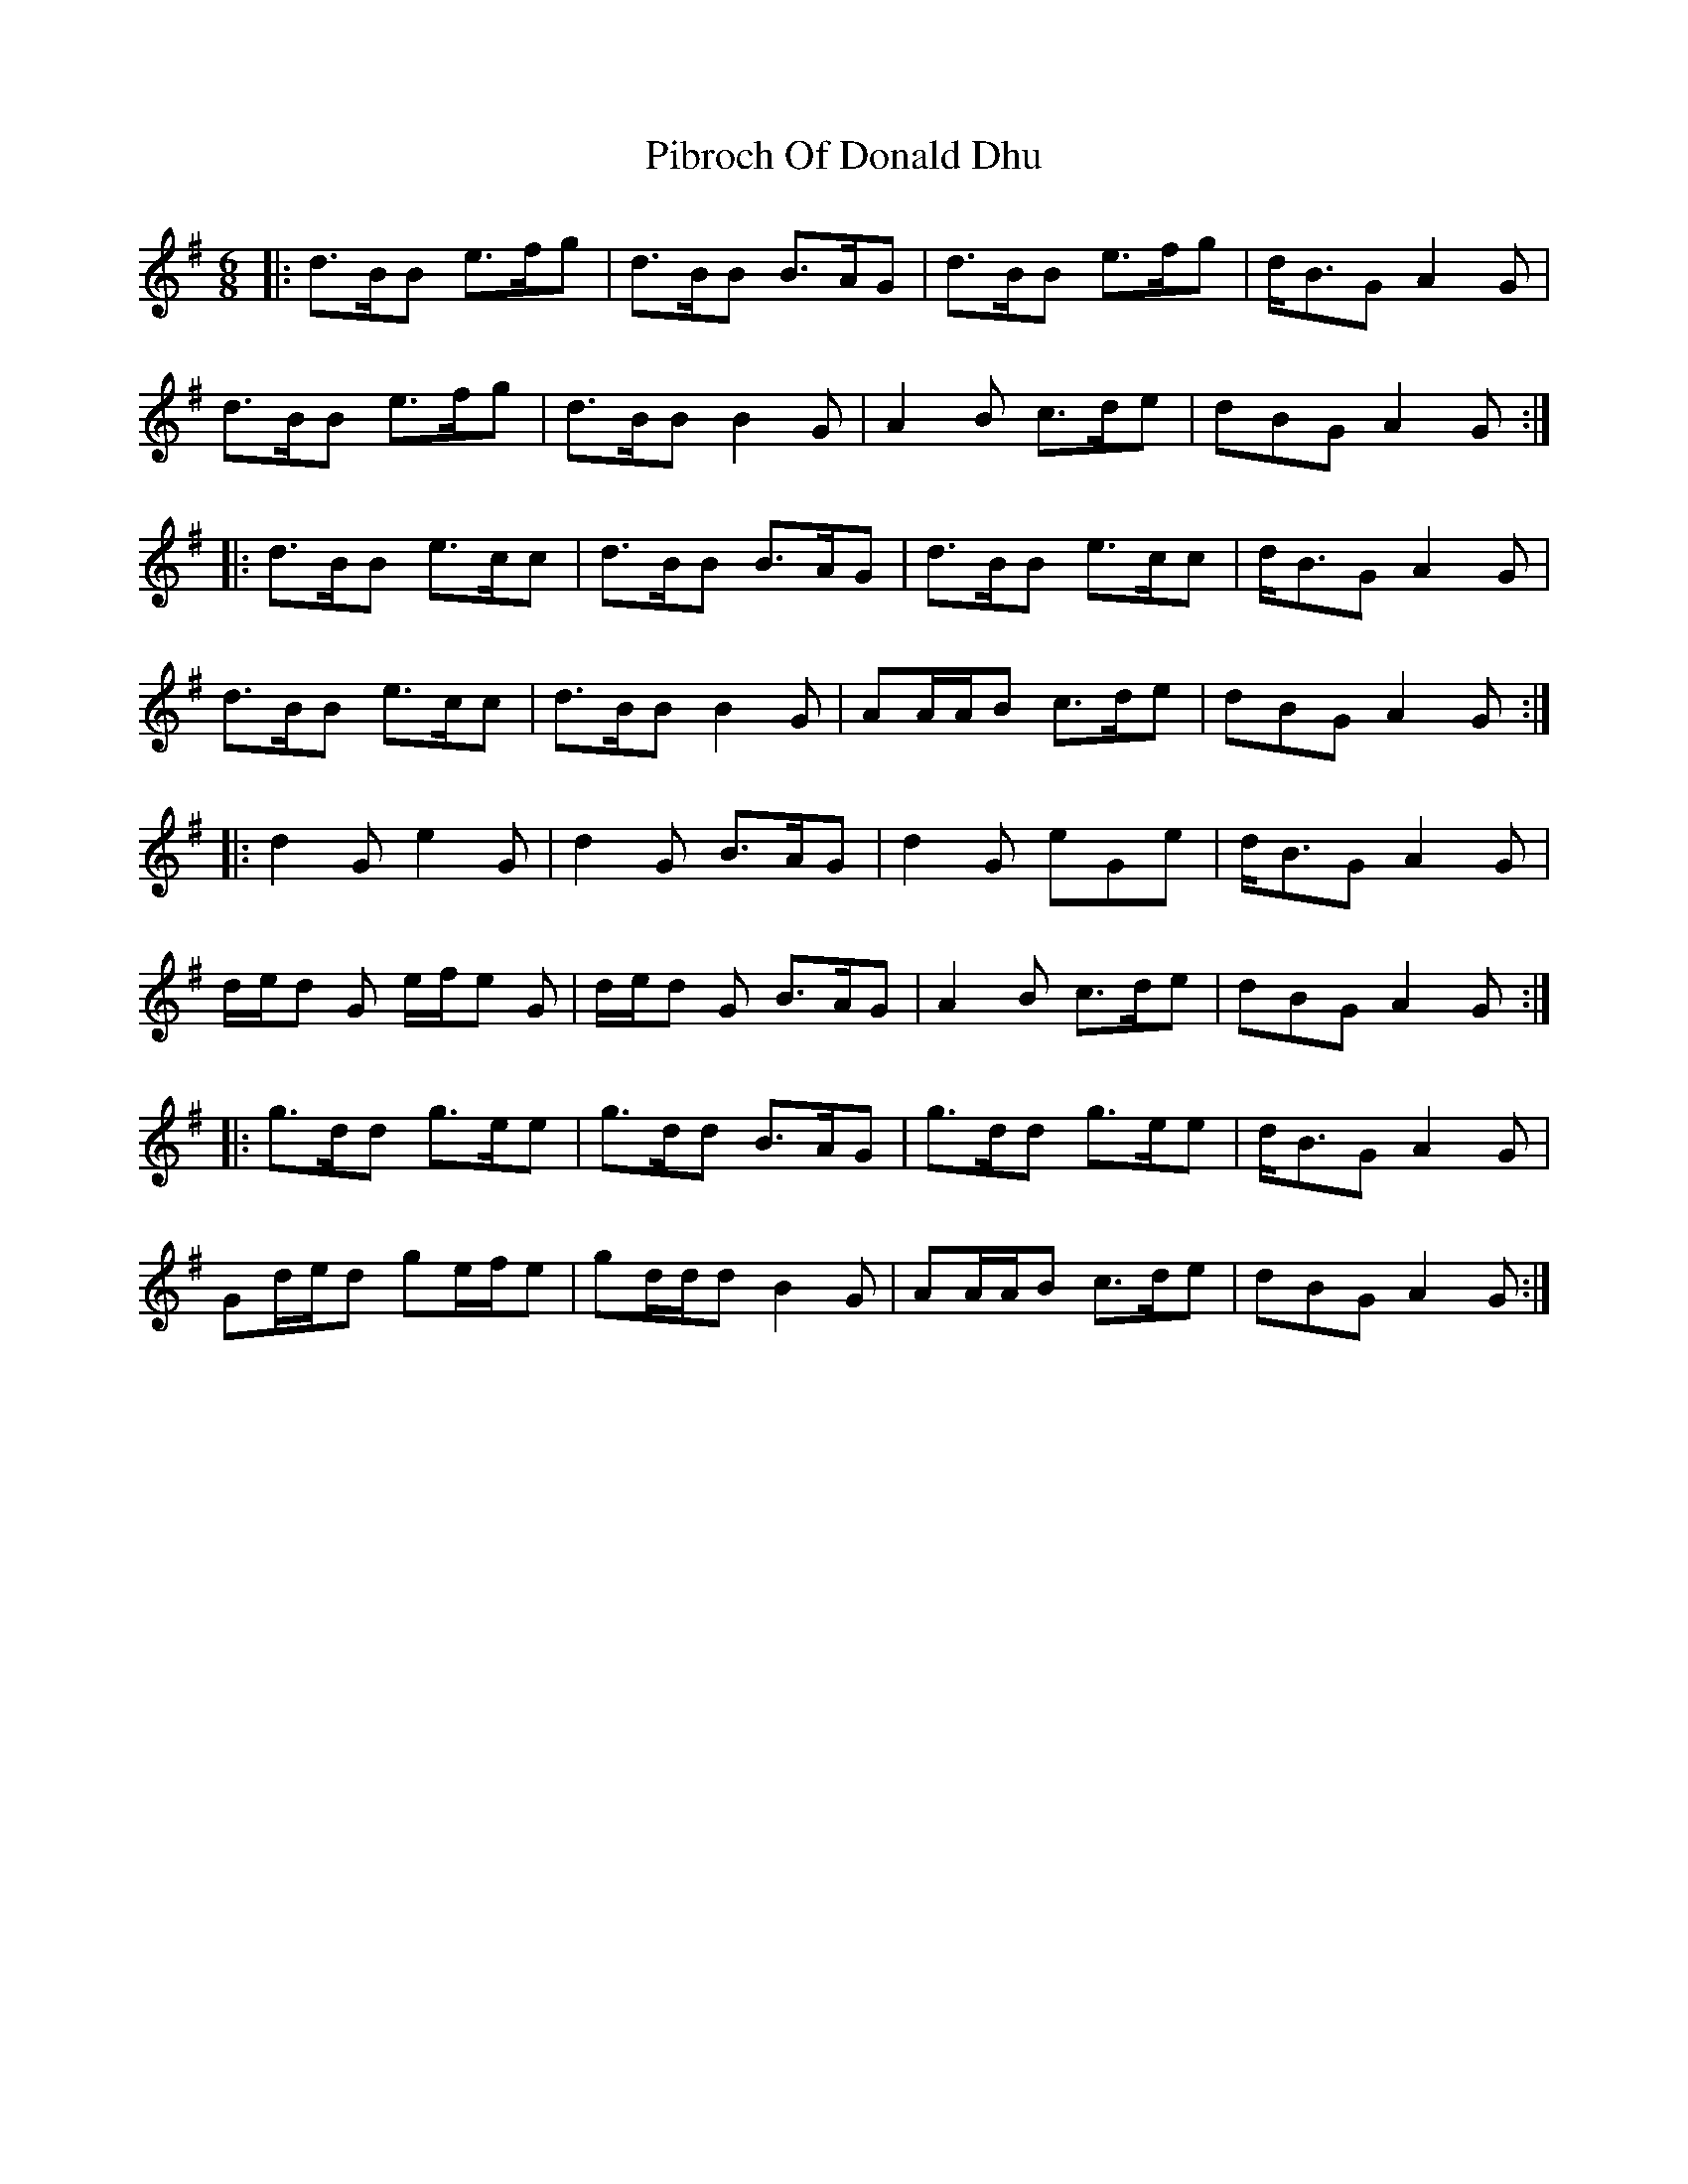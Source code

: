 X: 32252
T: Pibroch Of Donald Dhu
R: jig
M: 6/8
K: Gmajor
|:d>BB e>fg|d>BB B>AG|d>BB e>fg|d<BG A2 G|
d>BB e>fg|d>BB B2 G|A2 B c>de|dBG A2 G:|
|:d>BB e>cc|d>BB B>AG|d>BB e>cc|d<BG A2 G|
d>BB e>cc|d>BB B2 G|AA/A/B c>de|dBG A2 G:|
|:d2 G e2 G|d2 G B>AG|d2 G eGe|d<BG A2 G|
d/e/d G e/f/e G|d/e/d G B>AG|A2 B c>de|dBG A2 G:|
|:g>dd g>ee|g>dd B>AG|g>dd g>ee|d<BG A2 G|
Gd/e/d ge/f/e|gd/d/d B2 G|AA/A/B c>de|dBG A2 G:|

